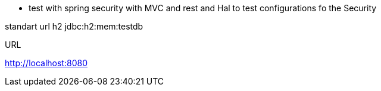
* test with spring security
 with MVC and rest and Hal to test configurations fo the Security

standart url h2
jdbc:h2:mem:testdb

URL

http://localhost:8080